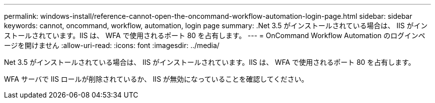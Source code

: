---
permalink: windows-install/reference-cannot-open-the-oncommand-workflow-automation-login-page.html 
sidebar: sidebar 
keywords: cannot, oncommand, workflow, automation, login page 
summary: .Net 3.5 がインストールされている場合は、 IIS がインストールされています。IIS は、 WFA で使用されるポート 80 を占有します。 
---
= OnCommand Workflow Automation のログインページを開けません
:allow-uri-read: 
:icons: font
:imagesdir: ../media/


[role="lead"]
.Net 3.5 がインストールされている場合は、 IIS がインストールされています。IIS は、 WFA で使用されるポート 80 を占有します。

WFA サーバで IIS ロールが削除されているか、 IIS が無効になっていることを確認してください。
